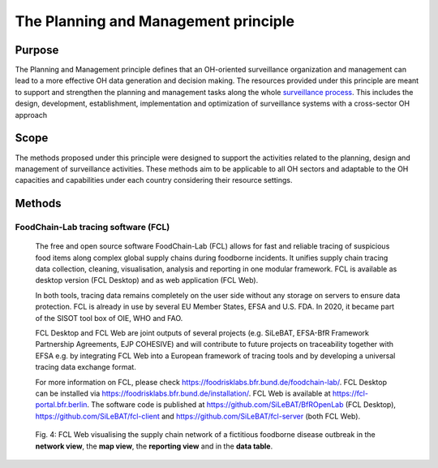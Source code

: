 ==========================================================================
The Planning and Management principle
==========================================================================


Purpose
-------

The Planning and Management principle defines that an OH-oriented 
surveillance organization and management can lead to a more effective
OH data generation and decision making. The resources provided under
this principle are meant to support and strengthen the planning and 
management tasks along the whole `surveillance process <https://oh-surveillance-codex.readthedocs.io/en/latest/2-the-collaboration-principle.html#oh-surveillance-pathway-visualization>`__. This includes the design, development, establishment, implementation and optimization of surveillance systems with a cross-sector OH approach


Scope
-----
The methods proposed under this principle were designed to support the
activities related to the planning, design and management of
surveillance activities. These methods aim to be applicable to all OH
sectors and adaptable to the OH capacities and capabilities under each
country considering their resource settings.



Methods
-------

FoodChain-Lab tracing software (FCL)
''''''''''''''''''''''''''''''''''''

  The free and open source software FoodChain-Lab (FCL) allows for fast
  and reliable tracing of suspicious food items along complex global
  supply chains during foodborne incidents. It unifies supply chain
  tracing data collection, cleaning, visualisation, analysis and reporting
  in one modular framework. FCL is available as desktop version (FCL
  Desktop) and as web application (FCL Web).

  In both tools, tracing data remains completely on the user side without
  any storage on servers to ensure data protection. FCL is already in use
  by several EU Member States, EFSA and U.S. FDA. In 2020, it became part
  of the SISOT tool box of OIE, WHO and FAO.

  FCL Desktop and FCL Web are joint outputs of several projects (e.g.
  SiLeBAT, EFSA-BfR Framework Partnership Agreements, EJP COHESIVE) and
  will contribute to future projects on traceability together with EFSA
  e.g. by integrating FCL Web into a European framework of tracing tools
  and by developing a universal tracing data exchange format.

  For more information on FCL, please check
  https://foodrisklabs.bfr.bund.de/foodchain-lab/. FCL Desktop can be
  installed via https://foodrisklabs.bfr.bund.de/installation/. FCL Web is
  available at
  `https://fcl-portal.bfr.berlin <https://fcl-portal.bfr.berlin/>`__. The
  software code is published at https://github.com/SiLeBAT/BfROpenLab (FCL
  Desktop), https://github.com/SiLeBAT/fcl-client and
  https://github.com/SiLeBAT/fcl-server (both FCL Web).

  .. figure:: ../assets/img/FoodChainLab_Figure.png
    :width: 6.28229in
    :align: center
    :alt: alternate text
    :figclass: align-center
   

    Fig. 4: FCL Web visualising the supply chain network of a fictitious
    foodborne disease outbreak in the **network view**, the **map view**,
    the **reporting view** and in the **data table**.
  
